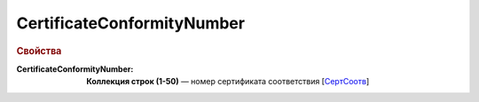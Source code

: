 CertificateConformityNumber
===============================

.. rubric:: Свойства

:CertificateConformityNumber:
  **Коллекция строк (1-50)** — номер сертификата соответствия [`СертСоотв <https://normativ.kontur.ru/document?moduleId=1&documentId=348230&rangeId=5594286>`_]